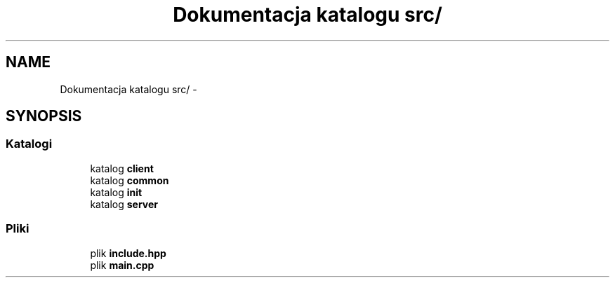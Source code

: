 .TH "Dokumentacja katalogu src/" 3 "Cz, 23 maj 2013" "Version 0.1" "Life -- Fight!" \" -*- nroff -*-
.ad l
.nh
.SH NAME
Dokumentacja katalogu src/ \- 
.SH SYNOPSIS
.br
.PP
.SS "Katalogi"

.in +1c
.ti -1c
.RI "katalog \fBclient\fP"
.br
.ti -1c
.RI "katalog \fBcommon\fP"
.br
.ti -1c
.RI "katalog \fBinit\fP"
.br
.ti -1c
.RI "katalog \fBserver\fP"
.br
.in -1c
.SS "Pliki"

.in +1c
.ti -1c
.RI "plik \fBinclude\&.hpp\fP"
.br
.ti -1c
.RI "plik \fBmain\&.cpp\fP"
.br
.in -1c
